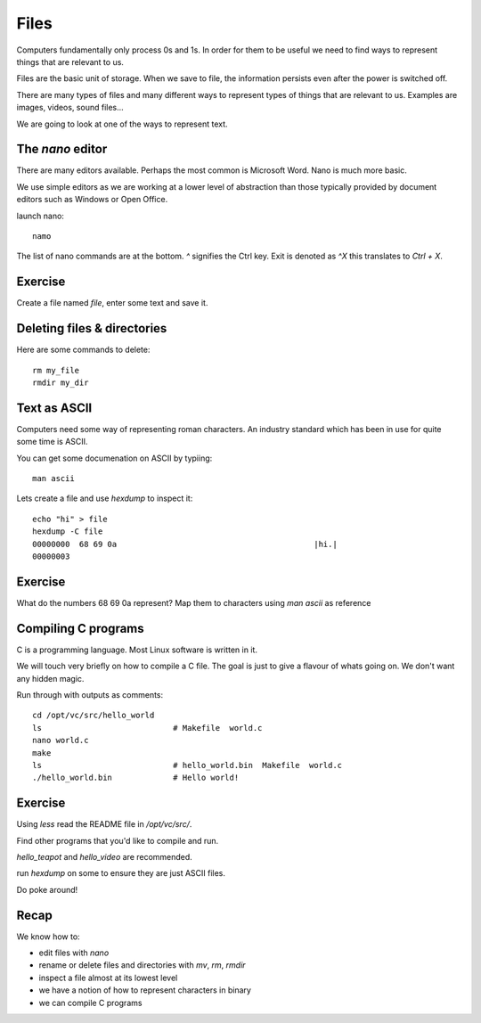 Files
*****

Computers fundamentally only process 0s and 1s. In order for them to be useful we need to find ways to represent things that are relevant to us.

Files are the basic unit of storage. When we save to file, the information persists even after the power is switched off.

There are many types of files and many different ways to represent types of things that are relevant to us. Examples are images, videos, sound files...

We are going to look at one of the ways to represent text.

The `nano` editor
=================

There are many editors available. Perhaps the most common is Microsoft Word. Nano is much more basic.

We use simple editors as we are working at a lower level of abstraction than those typically provided by document editors such as Windows or Open Office.

launch nano::

    namo


The list of nano commands are at the bottom. `^` signifies the Ctrl key. Exit is denoted as `^X` this translates to `Ctrl + X`.


Exercise
========

Create a file named `file`, enter some text and save it.


Deleting files & directories
============================

Here are some commands to delete::

  rm my_file
  rmdir my_dir


Text as ASCII
=============

Computers need some way of representing roman characters. An industry standard which has been in use for quite some time is ASCII.

You can get some documenation on ASCII by typiing::

    man ascii

Lets create a file and use `hexdump` to inspect it::

    echo "hi" > file
    hexdump -C file
    00000000  68 69 0a                                          |hi.|
    00000003


Exercise
========

What do the numbers 68 69 0a represent?
Map them to characters using `man ascii` as reference


Compiling C programs
====================

C is a programming language. Most Linux software is written in it.

We will touch very briefly on how to compile a C file. The goal is just to give a flavour of whats going on. We don't want any hidden magic.

Run through with outputs as comments::

    cd /opt/vc/src/hello_world
    ls                            # Makefile  world.c
    nano world.c
    make
    ls                            # hello_world.bin  Makefile  world.c
    ./hello_world.bin             # Hello world!

Exercise
========

Using `less` read the README file in `/opt/vc/src/`.

Find other programs that you'd like to compile and run.

`hello_teapot` and `hello_video` are recommended.

run `hexdump` on some to ensure they are just ASCII files.

Do poke around!


Recap
=====

We know how to:

* edit files with `nano`
* rename or delete files and directories with `mv`, `rm`, `rmdir`
* inspect a file almost at its lowest level
* we have a notion of how to represent characters in binary
* we can compile C programs
